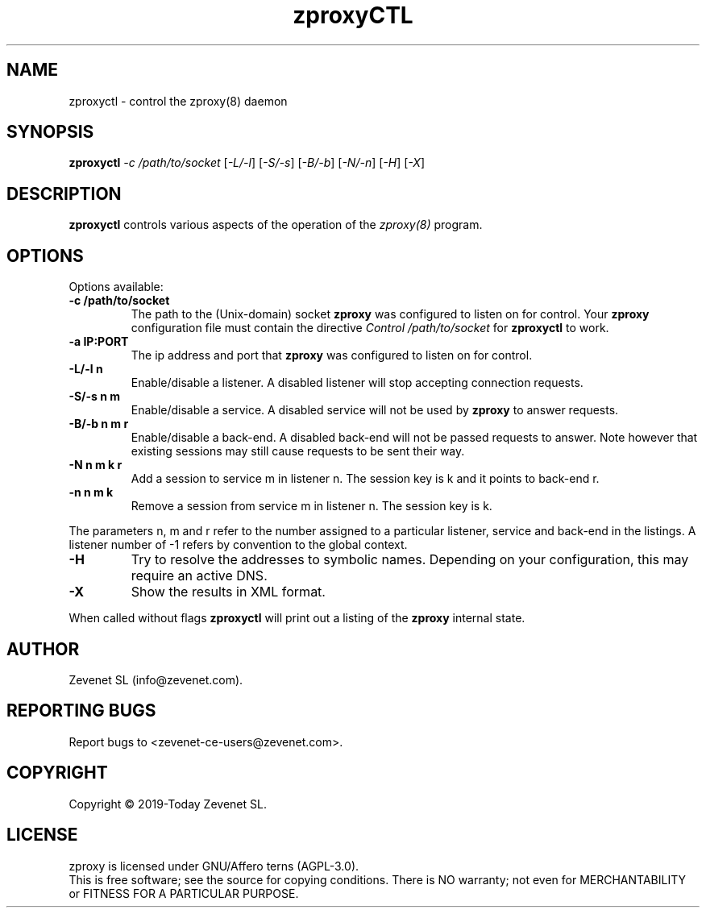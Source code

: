 .TH zproxyCTL "8" "Jan 2010" "zproxyctl" "System Manager's Manual"
.SH NAME
zproxyctl \- control the zproxy(8) daemon
.SH SYNOPSIS
.TP
.B zproxyctl \fI-c /path/to/socket\fR [\fI-L/-l\fR] [\fI-S/-s\fR] [\fI-B/-b\fR] [\fI-N/-n\fR] [\fI-H\fR] [\fI-X\fR]
.SH DESCRIPTION
.PP
.B zproxyctl
controls various aspects of the operation of the
.I zproxy(8)
program.
.SH OPTIONS
Options available:
.TP
\fB\-c /path/to/socket\fR
The path to the (Unix-domain) socket
.B zproxy
was configured to listen on for control. Your
.B zproxy
configuration file must contain the directive
.I Control "/path/to/socket"
for
.B zproxyctl
to work.
.TP
\fB\-a IP:PORT\fR
The ip address and port that
.B zproxy
was configured to listen on for control.
.TP
\fB\-L/-l n\fR
Enable/disable a listener. A disabled listener will stop accepting connection
requests.
.TP
\fB\-S/-s n m\fR
Enable/disable a service. A disabled service will not be used by
.B zproxy
to answer requests.
.TP
\fB\-B/-b n m r\fR
Enable/disable a back-end. A disabled back-end will not be passed requests to
answer. Note however that existing sessions may still cause requests to be
sent their way.
.TP
\fB\-N n m k r\fR
Add a session to service m in listener n. The session key is k and it points to
back-end r.
.TP
\fB\-n n m k\fR
Remove a session from service m in listener n. The session key is k.
.PP
The parameters n, m and r refer to the number assigned to a particular listener,
service and back-end in the listings. A listener number of -1 refers by convention
to the global context.
.TP
\fB\-H\fR
Try to resolve the addresses to symbolic names. Depending on your configuration,
this may require an active DNS.
.TP
\fB\-X\fR
Show the results in XML format.
.PP
When called without flags
.B zproxyctl
will print out a listing of the
.B zproxy
internal state.
.SH AUTHOR
Zevenet SL (info@zevenet.com).
.SH "REPORTING BUGS"
Report bugs to <zevenet-ce-users@zevenet.com>.
.SH COPYRIGHT
Copyright \(co 2019-Today Zevenet SL.
.SH LICENSE
zproxy is licensed under GNU/Affero terns (AGPL-3.0).
.br
This is free software; see the source for copying conditions.  There is NO
warranty; not even for MERCHANTABILITY or FITNESS FOR A PARTICULAR PURPOSE.

